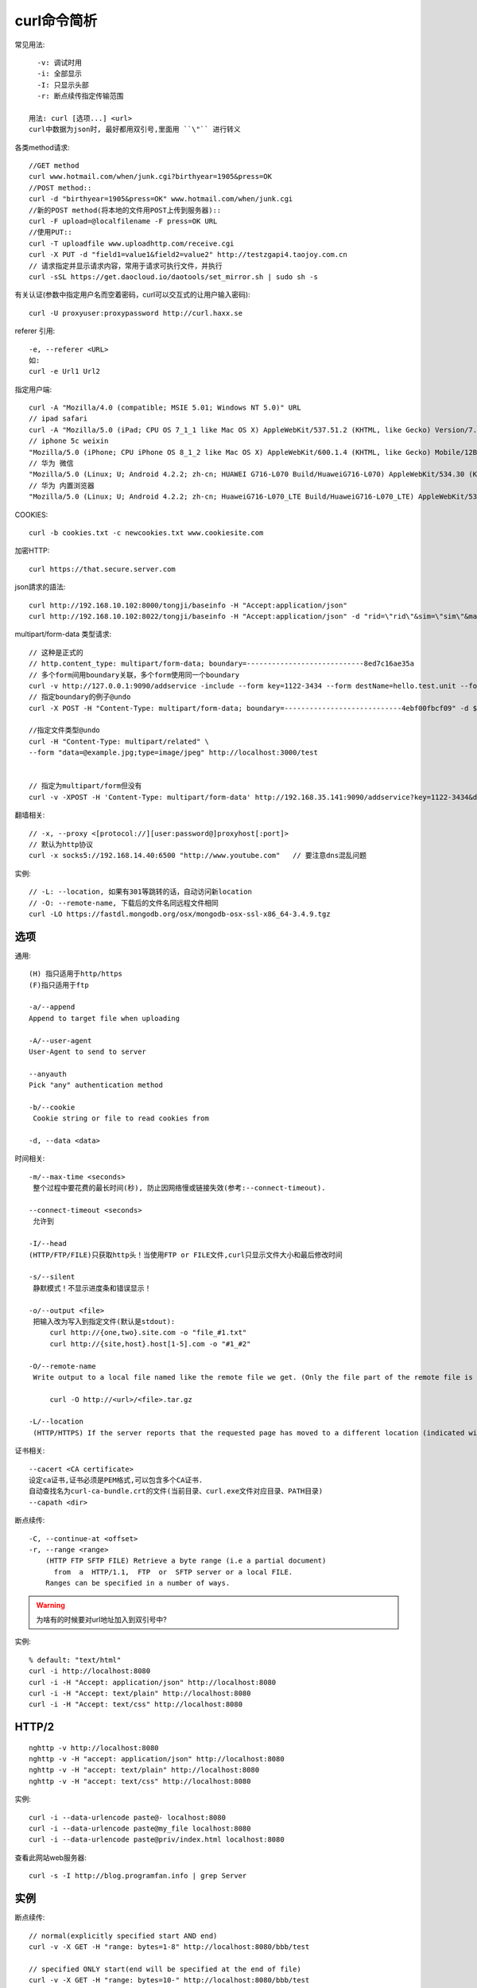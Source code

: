 .. _curl:

curl命令简析
=================
常见用法::

    -v: 调试时用
    -i: 全部显示
    -I: 只显示头部
    -r: 断点续传指定传输范围

  用法: curl [选项...] <url>
  curl中数据为json时, 最好都用双引号,里面用 ``\"`` 进行转义

各类method请求::

    //GET method
    curl www.hotmail.com/when/junk.cgi?birthyear=1905&press=OK
    //POST method::
    curl -d "birthyear=1905&press=OK" www.hotmail.com/when/junk.cgi
    //新的POST method(将本地的文件用POST上传到服务器)::
    curl -F upload=@localfilename -F press=OK URL
    //使用PUT::
    curl -T uploadfile www.uploadhttp.com/receive.cgi
    curl -X PUT -d "field1=value1&field2=value2" http://testzgapi4.taojoy.com.cn
    // 请求指定并显示请求内容，常用于请求可执行文件，并执行
    curl -sSL https://get.daocloud.io/daotools/set_mirror.sh | sudo sh -s 

有关认证(参数中指定用户名而空着密码，curl可以交互式的让用户输入密码)::

    curl -U proxyuser:proxypassword http://curl.haxx.se

referer 引用::

    -e, --referer <URL>
    如:
    curl -e Url1 Url2

指定用户端::

    curl -A "Mozilla/4.0 (compatible; MSIE 5.01; Windows NT 5.0)" URL
    // ipad safari
    curl -A "Mozilla/5.0 (iPad; CPU OS 7_1_1 like Mac OS X) AppleWebKit/537.51.2 (KHTML, like Gecko) Version/7.0 Mobile/11D201 Safari/9537.53" <URL>
    // iphone 5c weixin
    "Mozilla/5.0 (iPhone; CPU iPhone OS 8_1_2 like Mac OS X) AppleWebKit/600.1.4 (KHTML, like Gecko) Mobile/12B440 MicroMessenger/6.0.2 NetType/WIFI"
    // 华为 微信
    "Mozilla/5.0 (Linux; U; Android 4.2.2; zh-cn; HUAWEI G716-L070 Build/HuaweiG716-L070) AppleWebKit/534.30 (KHTML, like Gecko) Version/4.0 Mobile Safari/534.30 MicroMessenger/6.0.0.54_r849063.501 NetType/WIFI"
    // 华为 内置浏览器
    "Mozilla/5.0 (Linux; U; Android 4.2.2; zh-cn; HuaweiG716-L070_LTE Build/HuaweiG716-L070_LTE) AppleWebKit/534.30 (KHTML, like Gecko) Version/4.0 Mobile Safari/534.30"
    
COOKIES::

    curl -b cookies.txt -c newcookies.txt www.cookiesite.com

加密HTTP::

    curl https://that.secure.server.com

json請求的語法::

    curl http://192.168.10.102:8000/tongji/baseinfo -H "Accept:application/json"
    curl http://192.168.10.102:8022/tongji/baseinfo -H "Accept:application/json" -d "rid=\"rid\"&sim=\"sim\"&mac=\"mac\"&imei=\"imei\"&device=\"device\"\&&resolution=\"resolution\"&os=\"android\"&&osversion=\"osversion\"&&timestamp=\"431432143214\""   

multipart/form-data 类型请求::

    // 这种是正式的
    // http.content_type: multipart/form-data; boundary=----------------------------8ed7c16ae35a
    // 多个form间用boundary关联，多个form使用同一个boundary
    curl -v http://127.0.0.1:9090/addservice -include --form key=1122-3434 --form destName=hello.test.unit --form upload=@/tmp/localfile
    // 指定boundary的例子@undo
    curl -X POST -H "Content-Type: multipart/form-data; boundary=----------------------------4ebf00fbcf09" -d $'------------------------------4ebf00fbcf09\r\nContent-Disposition: form-data; name="example"\r\n\r\ntest\r\n------------------------------4ebf00fbcf09--\r\n' http://localhost:3000/test

    //指定文件类型@undo
    curl -H "Content-Type: multipart/related" \
    --form "data=@example.jpg;type=image/jpeg" http://localhost:3000/test


    // 指定为multipart/form但没有
    curl -v -XPOST -H 'Content-Type: multipart/form-data' http://192.168.35.141:9090/addservice?key=1122-3434&destName=hello.test.unit&zkidc=qa


翻墙相关::

    // -x, --proxy <[protocol://][user:password@]proxyhost[:port]>
    // 默认为http协议
    curl -x socks5://192.168.14.40:6500 "http://www.youtube.com"   // 要注意dns混乱问题


实例::

  // -L: --location, 如果有301等跳转的话，自动访问新location
  // -O: --remote-name, 下载后的文件名同远程文件相同
  curl -LO https://fastdl.mongodb.org/osx/mongodb-osx-ssl-x86_64-3.4.9.tgz









选项
--------

通用::

    (H) 指只适用于http/https
    (F)指只适用于ftp

    -a/--append
    Append to target file when uploading

    -A/--user-agent
    User-Agent to send to server

    --anyauth
    Pick "any" authentication method

    -b/--cookie
     Cookie string or file to read cookies from

    -d, --data <data>

时间相关::

    -m/--max-time <seconds>
     整个过程中要花费的最长时间(秒), 防止因网络慢或链接失效(参考:--connect-timeout).

    --connect-timeout <seconds>
     允许到

    -I/--head
    (HTTP/FTP/FILE)只获取http头！当使用FTP or FILE文件,curl只显示文件大小和最后修改时间

    -s/--silent
     静默模式！不显示进度条和错误显示！

    -o/--output <file>
     把输入改为写入到指定文件(默认是stdout):
         curl http://{one,two}.site.com -o "file_#1.txt"
         curl http://{site,host}.host[1-5].com -o "#1_#2"

    -O/--remote-name
     Write output to a local file named like the remote file we get. (Only the file part of the remote file is used, the path is cut off.)::

         curl -O http://<url>/<file>.tar.gz

    -L/--location
     (HTTP/HTTPS) If the server reports that the requested page has moved to a different location (indicated with a Location: header and a 3XX  response  code),  this  option will make curl redo the request on the new place.(php等动态语言的文件需要加L才能下载下来)

证书相关::

    --cacert <CA certificate>
    设定ca证书,证书必须是PEM格式,可以包含多个CA证书.
    自动查找名为curl-ca-bundle.crt的文件(当前目录、curl.exe文件对应目录、PATH目录)
    --capath <dir>

断点续传::

    -C, --continue-at <offset>
    -r, --range <range>
        (HTTP FTP SFTP FILE) Retrieve a byte range (i.e a partial document) 
          from  a  HTTP/1.1,  FTP  or  SFTP server or a local FILE. 
        Ranges can be specified in a number of ways.


.. warning::

   为啥有的时候要对url地址加入到双引号中?


实例::

    % default: "text/html"
    curl -i http://localhost:8080
    curl -i -H "Accept: application/json" http://localhost:8080
    curl -i -H "Accept: text/plain" http://localhost:8080
    curl -i -H "Accept: text/css" http://localhost:8080

HTTP/2
------------
::

    nghttp -v http://localhost:8080
    nghttp -v -H "accept: application/json" http://localhost:8080
    nghttp -v -H "accept: text/plain" http://localhost:8080
    nghttp -v -H "accept: text/css" http://localhost:8080

实例::

  curl -i --data-urlencode paste@- localhost:8080
  curl -i --data-urlencode paste@my_file localhost:8080
  curl -i --data-urlencode paste@priv/index.html localhost:8080

查看此网站web服务器::

  curl -s -I http://blog.programfan.info | grep Server




实例
----------

断点续传::

    // normal(explicitly specified start AND end)
    curl -v -X GET -H "range: bytes=1-8" http://localhost:8080/bbb/test

    // specified ONLY start(end will be specified at the end of file)
    curl -v -X GET -H "range: bytes=10-" http://localhost:8080/bbb/test

    // specified ONLY one negative value(last N bytes of file will be retrieved)
    curl -v -X GET -H "range: bytes=-11" http://localhost:8080/bbb/test

    // multi(specified multi ranges by using comma)
    curl -v -X GET -H "range: bytes=0-8,10-" http://localhost:8080/bbb/test

    // ?
    curl -v -r 0-500 http://somefile -o localfile

上传json文件::

    curl -v -i -X POST -H "Content-Type: application/json" -H "Accept: application/json" -H "Authorization:Basic <用户名和密码的base64>=" http://localhost:3000/api/dashboards/db -d@1.json

    用户名和密码的base64: base64(user:passwd)
    $> echo "user:passwd" | base64
    dXNlcjpwYXNzd2QK

    // 注意最后加个=号
    curl -v -X POST   http://localhost:3000/api/dashboards/db   -H 'Accept: application/json'   -H 'Authorization: Basic YWRtaW46YWRtaW4='   -H 'Content-Type: application/json'   -d @abc.json

.. warning:: 注意，-X后面的POST是大写





